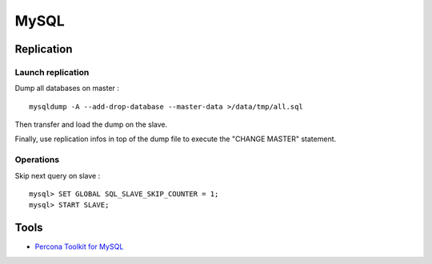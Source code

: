 
=====
MySQL
=====

Replication
===========

Launch replication
------------------

Dump all databases on master : ::

    mysqldump -A --add-drop-database --master-data >/data/tmp/all.sql

Then transfer and load the dump on the slave.

Finally, use replication infos in top of the dump file to execute the "CHANGE
MASTER" statement.

Operations
----------

Skip next query on slave : ::

    mysql> SET GLOBAL SQL_SLAVE_SKIP_COUNTER = 1;
    mysql> START SLAVE;

Tools
=====

- `Percona Toolkit for MySQL <http://www.percona.com/software/percona-toolkit>`_


